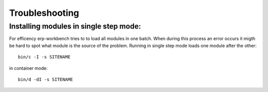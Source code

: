 ---------------
Troubleshooting
---------------

Installing modules in single step mode:
---------------------------------------

For efficency erp-workbench tries to to load all modules in one batch.
When during this process an error occurs it migth be hard to spot what
module is the source of the problem.
Running in single step mode loads one module after the other::

    bin/c -I -s SITENAME

in container mode::

     bin/d -dI -s SITENAME

